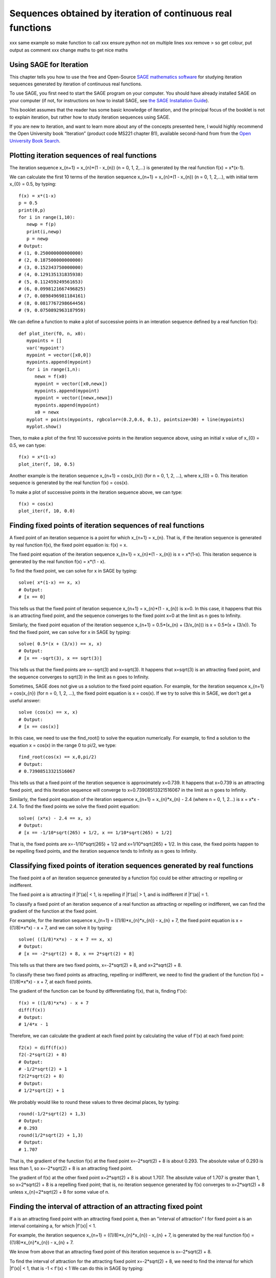 Sequences obtained by iteration of continuous real functions 
============================================================

xxx same example so make function to call
xxx ensure python not on multiple lines
xxx remove > so get colour, put output as comment
xxx change maths to get nice maths

Using SAGE for Iteration 
------------------------

This chapter tells you how to use the free and Open-Source `SAGE mathematics software <http://www.sagemath.org/>`_
for studying iteration sequences generated by iteration of continuous real functions.

To use SAGE, you first need to start the SAGE program on your computer.
You should have already installed SAGE on your computer (if not, for instructions on how to
install SAGE, see `the SAGE Installation Guide <http://www.sagemath.org/doc/installation/>`_).

This booklet assumes that the reader has some basic knowledge of iteration, 
and the principal focus of the booklet is not to explain iteration, 
but rather how to study iteration sequences using SAGE.

If you are new to iteration, and want to learn more about any of the concepts presented here, 
I would highly recommend the Open University book “Iteration” (product code MS221 chapter B1), available second-hand from from the 
`Open University Book Search <http://www.universitybooksearch.co.uk/>`_.

Plotting iteration sequences of real functions
----------------------------------------------

The iteration sequence x_{n+1} = x_{n}*(1 - x_{n}) (n = 0, 1, 2,...) is generated by the real function f(x) = x*(x-1).

We can calculate the first 10 terms of the iteration sequence x_{n+1} = x_{n}*(1 - x_{n}) (n = 0, 1, 2,...),
with initial term x_{0} = 0.5, by typing:

::

    f(x) = x*(1-x)       
    p = 0.5 
    print(0,p)
    for i in range(1,10):
       newp = f(p)
       print(i,newp)
       p = newp
    # Output: 
    # (1, 0.250000000000000)
    # (2, 0.187500000000000)
    # (3, 0.152343750000000)
    # (4, 0.129135131835938)
    # (5, 0.112459249561653)
    # (6, 0.0998121667496825)
    # (7, 0.0898496981184161)
    # (8, 0.0817767298664456)
    # (9, 0.0750892963187959)

We can define a function to make a plot of successive points in an interation sequence
defined by a real function f(x):

::

    def plot_iter(f0, n, x0):
       mypoints = [] 
       var('mypoint')
       mypoint = vector([x0,0]) 
       mypoints.append(mypoint)
       for i in range(1,n):
          newx = f(x0)
          mypoint = vector([x0,newx])
          mypoints.append(mypoint)
          mypoint = vector([newx,newx])
          mypoints.append(mypoint)
          x0 = newx
       myplot = points(mypoints, rgbcolor=(0.2,0.6, 0.1), pointsize=30) + line(mypoints)
       myplot.show()

Then, to make a plot of the first 10 successive points in the iteration sequence above, using
an initial x value of x_{0} = 0.5, we can type:

::

    f(x) = x*(1-x)  
    plot_iter(f, 10, 0.5) 
    
|image0|

Another example is the iteration sequence x_{n+1} = cos(x_{n}) (for n = 0, 1, 2, ...), where x_{0} = 0.
This iteration sequence is generated by the real function f(x) = cos(x).

To make a plot of successive points in the iteration sequence above, we can type:

::

    f(x) = cos(x)
    plot_iter(f, 10, 0.0) 

|image1|

Finding fixed points of iteration sequences of real functions
-------------------------------------------------------------

A fixed point of an iteration sequence is a point for which x_{n+1} = x_{n}. That is, if the
iteration sequence is generated by real function f(x), the fixed point equation is: f(x) = x.

The fixed point equation of the iteration sequence x_{n+1} = x_{n}*(1 - x_{n}) is x = x*(1-x). 
This iteration sequence is generated by the real function f(x) = x*(1 - x). 

To find the fixed point, we can solve for x in SAGE by typing:

::

    solve( x*(1-x) == x, x) 
    # Output: 
    # [x == 0] 

This tells us that the fixed point of iteration sequence x_{n+1} = x_{n}*(1 - x_{n}) is x=0. In this case, it happens that this is an attracting 
fixed point, and the sequence converges to the fixed point x=0 at the limit as n goes to Infinity.

Similarly, the fixed point equation of the iteration sequence x_{n+1} = 0.5*(x_{n} + (3/x_{n})) is x = 0.5*(x + (3/x)). To find the fixed point, we can solve
for x in SAGE by typing:

::

    solve( 0.5*(x + (3/x)) == x, x) 
    # Output: 
    # [x == -sqrt(3), x == sqrt(3)]

This tells us that the fixed points are x=-sqrt(3) and x=sqrt(3). It happens that x=sqrt(3) is an attracting fixed point, and the 
sequence converges to sqrt(3) in the limit as n goes to Infinity.

Sometimes, SAGE does not give us a solution to the fixed point equation. For example, for the iteration sequence x_{n+1} = cos(x_{n})
(for n = 0, 1, 2, ...), the fixed point equation is x = cos(x). If we try to solve this in SAGE, we don't get a useful answer:

::

    solve (cos(x) == x, x)
    # Output: 
    # [x == cos(x)]

In this case, we need to use the find_root() to solve the equation numerically. For example, to find
a solution to the equation x = cos(x) in the range 0 to pi/2, we type:

::

    find_root(cos(x) == x,0,pi/2)
    # Output: 
    # 0.73908513321516067

This tells us that a fixed point of the iteration sequence is approximately x=0.739. It happens that x=0.739 is an attracting fixed point,
and this iteration sequence will converge to x=0.73908513321516067 in the limit as n goes to Infinity. 
      
Similarly, the fixed point equation of the iteration sequence x_{n+1} = x_{n}*x_{n} - 2.4 (where n = 0, 1, 2...) is x = x*x - 2.4.
To find the fixed points we solve the fixed point equation:

::

    solve( (x*x) - 2.4 == x, x)
    # Output: 
    # [x == -1/10*sqrt(265) + 1/2, x == 1/10*sqrt(265) + 1/2]

That is, the fixed points are x=-1/10*sqrt(265) + 1/2 and x=1/10*sqrt(265) + 1/2. In this case, the fixed points happen to be repelling
fixed points, and the iteration sequence tends to Infinity as n goes to Infinity.

Classifying fixed points of iteration sequences generated by real functions
---------------------------------------------------------------------------

The fixed point a of an iteration sequence generated by a function f(x) 
could be either attracting or repelling or indifferent.

The fixed point a is attracting if \|f'\(a\)\| < 1, is repelling if \|f'\(a\)\| > 1, and
is indifferent if \|f'\(a)\| = 1.

To classify a fixed point of an iteration sequence of a real function as attracting or repelling or indifferent,
we can find the gradient of the function at the fixed point.

For example, for the iteration sequence x_{n+1} = ((1/8)*x_{n}*x_{n}) - x_{n} + 7, the fixed point equation is
x = ((1/8)*x*x) - x + 7, and we can solve it by typing:

::

    solve( ((1/8)*x*x) - x + 7 == x, x)
    # Output: 
    # [x == -2*sqrt(2) + 8, x == 2*sqrt(2) + 8]

This tells us that there are two fixed points, x=-2*sqrt(2) + 8, and x=2*sqrt(2) + 8.

To classify these two fixed points as attracting, repelling or indifferent, we need to find the gradient
of the function f(x) = ((1/8)*x*x) - x + 7, at each fixed points.

The gradient of the function can be found by differentiating f(x), that is, finding f'(x):
      
::

    f(x) = ((1/8)*x*x) - x + 7
    diff(f(x)) 
    # Output: 
    # 1/4*x - 1

Therefore, we can calculate the gradient at each fixed point by calculating the value of f'(x) at each
fixed point:

::

    f2(x) = diff(f(x)) 
    f2(-2*sqrt(2) + 8)
    # Output: 
    # -1/2*sqrt(2) + 1
    f2(2*sqrt(2) + 8)
    # Output: 
    # 1/2*sqrt(2) + 1

We probably would like to round these values to three decimal places, by typing:

::

    round(-1/2*sqrt(2) + 1,3)
    # Output: 
    # 0.293
    round(1/2*sqrt(2) + 1,3)
    # Output: 
    # 1.707

That is, the gradient of the function f(x) at the fixed point x=-2*sqrt(2) + 8
is about 0.293. The absolute value of 0.293 is less than 1, so x=-2*sqrt(2) + 8
is an attracting fixed point.

The gradient of f(x) at the other fixed point x=2*sqrt(2) + 8 is about 1.707.
The absolute value of 1.707 is greater than 1, so x=2*sqrt(2) + 8 is a repelling fixed point; that
is, no iteration sequence generated by f(x) converges to x=2*sqrt(2) + 8 unless x_{n}=2*sqrt(2) + 8 
for some value of n.

Finding the interval of attraction of an attracting fixed point
---------------------------------------------------------------

If a is an attracting fixed point with an attracting fixed point a, then an "interval of attraction"
I for fixed point a is an interval containing a, for which \|f\'(x)\| < 1. 

For example, the iteration sequence x_{n+1} = ((1/8)*x_{n}*x_{n}) - x_{n} + 7, is generated
by the real function f(x) = ((1/8)*x_{n}*x_{n}) - x_{n} + 7.

We know from above that an attracting fixed point of this iteration sequence is x=-2*sqrt(2) + 8.

To find the interval of attraction for the attracting fixed point x=-2*sqrt(2) + 8, we need to find
the interval for which \|f\'(x)\| < 1, that is -1 < f\'(x) < 1 We can do this in SAGE by typing:

::

    f(x) = ((1/8)*x*x) - x + 7
    f2(x) = diff(f(x)) 
    solve( -1 < f2(x), x)
    # Output: 
    # [[x > 0]]
    solve( f2(x) < 1, x)
    # Output: 
    # [[x < 8]]

Thus, an interval of attraction for the attracting fixed point x=-2*sqrt(2) + 8 is (0, 8). 

This means that if we start of with an initial value of x that is within this interval of attraction,
for example, x_{0} = 0, the iteration sequence x_{n+1} = ((1/8)*x_{n}*x_{n}) - x_{n} + 7, will
converge to the attracting fixed point -2*sqrt(2) + 8 (about 5.172). We can show this by plotting it:

::

    f(x) = ((1/8)*x*x) - x + 7 
    plot_iter(f, 10, 0.0)

|image2|

On the other hand, if we start with an initial value of x that is outside of the interval of attraction (0, 8),
for example, x_{0} = -3.5, then the iteration sequence will probably not converge. Let's make a plot to see:

::

    f(x) = ((1/8)*x*x) - x + 7 
    plot_iter(f, 8, -3.5)

|image3|

In this case, the picture shows that the iteration sequence seems to be increasing very rapidly, and probably
will tend to Infinity, as n goes to Infinity.

Finding two-cycles of an interation sequence generated using a real function
----------------------------------------------------------------------------

The numbers a and b form a "two-cycle" of a real function f(x) if: f(a) = b, and f(b) = a,
and a and b are distinct numbers.

For such a two-cycle, since f(b) = a, it is also true that f(f(a)) = a.
Likewise, since f(a) = b, it is also true that f(f(b)) = b. 

Therefore, to find the two-cycles of a real function f(x), we need to solve the two-cycle equation: f(f(x)) = x.

For example, to find the two-cycles of the function f(x) = -x^2 + 2x + 1, we can type in SAGE:

::

    f(x) = -(x*x) + (2*x) + 1
    solve( f(f(x)) == x, x)
    # Output: 
    # [x == 1, x == 2, x == -1/2*sqrt(5) + 1/2, x == 1/2*sqrt(5) + 1/2]
    round(-1/2*sqrt(5) + 1/2,3)
    # Output: 
    # -0.618
    round(1/2*sqrt(5) + 1/2,3)
    # Output: 
    # 1.618

We can check the answers by seeing the values of f(x) for each of the solutions:

::

    f(1)
    # Output: 
    # 2
    f(2)
    # Output: 
    #  1
    f(-1/2*sqrt(5) + 1/2)
    # Output: 
    # -1/4*(sqrt(5) - 1)^2 - sqrt(5) + 2
    round(-1/4*(sqrt(5) - 1)^2 - sqrt(5) + 2,3)
    # Output: 
    # -0.618
    f(1/2*sqrt(5) + 1/2)
    # Output: 
    # -1/4*(sqrt(5) + 1)^2 + sqrt(5) + 2
    round(-1/4*(sqrt(5) + 1)^2 + sqrt(5) + 2,3)
    # Output: 
    # 1.618

This tells us that a=2 and b=1 is a two-cycle of the function f(x) = -x^2 + 2x + 1.

In addition, -1/2*sqrt(5) + 1/2 is also a solution of the two-cycle equation f(f(x))=x, but is
not a two-cycle, as f(x) = x, that is, the iteration sequence does not cycle between two distinct values. 
This is also true for 1/2*sqrt(5) + 1/2.

Thus, the only proper two-cycle of the function f(x) is 1, 2.
This means that the iteration sequence x_{n+1} = -x_{n}^2 + 2*x_{n} + 1, generated by function f(x), will
alternate indefinitely between the values x=2 and x=1. We can investigate this by plotting the iteration
sequence in SAGE:

::

    f(x) = -(x*x) + (2*x) + 1
    plot_iter(f, 10, 2.0)

|image4|

In general, the solutions of the two-cycle equation f(f(x))=x are either fixed points of f(x) or
members of two-cycles of f(x).

Classifying two-cycles of interation sequences of real functions
----------------------------------------------------------------

A two-cycle a, b of an iteration sequence could be either attracting, repelling or indifferent.

If \|f'(a) * f'(b)\| < 1, the two-cycle is attracting, if \|f'(a) * f'(b)\| > 1, it is repelling,
and if \|f'(a) * f'(b)\| = 1, it is indifferent.

To find out, we find \|f\'(a) * f\'(b)\|. For example, to find out whether the two-cycle 1, 2 of 
f(x) = -x^2 + 2x + 1 is attracting, repelling or indifferent, we type:

::

    f(x) = -(x*x) + (2*x) + 1
    f2(x) = diff(f(x))
    f2(1) * f2(2) 
    # Output: 
    # 0

Here we find that \|f\'(a) * f\'(b)\| is 0, so the two-cycle 1, 2 is super-attracting. This means that
the iteration sequence generated by function f(x), which starts at a nearby x-value, 
is likely to converge very quickly to the two-cycle 1, 2. 

For example, if we start off with a nearby initial x-value of x_{0} = 2.5, let's see if the iteration sequence
converges to the two-cycle 1, 2:

::

    f(x) = -(x*x) + (2*x) + 1
    plot_iter(f, 30, 2.5)

|image5|

The picture shows that iteration sequence starting with x_{0} = 2.5 does indeed converge fairly quickly to the
super-attracting two-cycle 1, 2.

Finding p-cycles of a real function
-----------------------------------

Some real functions have cycles that are longer than two, for example, the cycle 
x_{n+1} = x_{n}^2 - 1.76 (n = 0, 1, 2...), where x_{0} = 0, has a three-cycle and
alternates between three numbers (approximately 1.3, 0.0, and -1.8). 

A real function that cycles between p numbers is said to have a p-cycle.

To find the p-cycles of a real function in SAGE, we can define a SAGE function to
find the p-cycles for us (thanks to D. S. McNeil and John Cremona of 
`the SAGE support mailing list <http://groups.google.com/group/sage-support/browse_thread/thread/6effba6eac2c5a4b>`_).
for help with this):

::

    def iter_apply(f0, n):
       fs = [f0()]
       for i in xrange(n-1):
          last = fs[-1]
          fs.append(f0(last))
       return fs 
    def find_pcycles(f0, n):
       fs = iter_apply(f0, n)
       req = fs[-1] == x # defining equation of the cycle
       roots = req.roots(ring=RR)
       for root, mult in roots:
          yield [fi(x=root) for fi in fs] 

We can use the function find_pcycles() to find cycles of length 1 of function f(x):

::

    f(x) = (x^2) - (176/100)
    list(find_pcycles(f, 1)) 
    # Output: 
    # [[-0.917744687875782], 
    #  [1.91774468787578]]

Similarly, we can find cycles of length 2 or 3:

::

    list(find_pcycles(f, 2))
    # Output:
    # [[0.504987562112089, -1.50498756211209], 
    #  [-0.917744687875782,-0.917744687875783], 
    #  [-1.50498756211209, 0.504987562112089],
    #  [1.91774468787578, 1.91774468787578]]
    list(find_pcycles(f, 3)) 
    # Output:
    #  [[1.33560128916887, 0.0238308036295500, -1.75943209279837],
    #   [1.27545967679485, -0.133202612870383, -1.74225706392450],
    #   [-0.917744687875782, -0.917744687875783, -0.917744687875782],
    #   [-1.74225706392451, 1.27545967679486, -0.133202612870348],
    #   [-1.75943209279837, 1.33560128916886, 0.0238308036295145],
    #   [-0.133202612870345, -1.74225706392451, 1.27545967679486],
    #   [0.0238308036295096, -1.75943209279837, 1.33560128916886],
    #   [1.91774468787578, 1.91774468787579, 1.91774468787579]]

One of the three-cycles found is 0.0238308036295096, -1.75943209279837, 1.33560128916886, which
is approximately 0.0, -1.8 and 1.3, as mentioned above.

Let's plot the iteration sequence:

::

    f(x) = (x^2) - (176/100)
    plot_iter(f, 30, 0.0)

|image6|

The picture shows that iteration sequence starting with x_{0} = 0.0 does indeed 
iterate between approximately 0.0, -1.8 and 1.3, in a three-cycle.

Links and Further Reading
-------------------------

Some links are included here for further reading.

For background reading on iteration, I would recommend the Open University book “Iteration” (product code MS221 chapter B1), available second-hand from from the 
`Open University Book Search <http://www.universitybooksearch.co.uk/>`_.

For an in-depth introduction to SAGE, see the `SAGE documentation website <http://www.sagemath.org/help.html#SageStandardDoc>`_.

Acknowledgements
----------------

Thank you to Noel O'Boyle for helping in using Sphinx, `http://sphinx.pocoo.org <http://sphinx.pocoo.org>`_, to create
this document, and github, `https://github.com/ <https://github.com/>`_, to store different versions of the document
as I was writing it, and readthedocs, `http://readthedocs.org/ <http://readthedocs.org/>`_, to build and distribute
this document.

Many of the examples in this document have been inspired by examples in the excellent Open University
book “Iteration” (product code MS221 chapter B1), available second-hand from from the 
`Open University Book Search <http://www.universitybooksearch.co.uk/>`_.

Contact
-------

I will be grateful if you will send me (`Avril Coghlan <http://www.ucc.ie/microbio/avrilcoghlan/>`_) corrections or suggestions for improvements to
my email address a.coghlan@ucc.ie 

License
-------

The content in this book is licensed under a `Creative Commons Attribution 3.0 License
<http://creativecommons.org/licenses/by/3.0/>`_.

.. |image0| image:: ../_static/image0.png
.. |image1| image:: ../_static/image1.png
.. |image2| image:: ../_static/image2.png
.. |image3| image:: ../_static/image3.png
.. |image4| image:: ../_static/image4.png
.. |image5| image:: ../_static/image5.png
.. |image6| image:: ../_static/image6.png
.. |image300| image:: ../_static/image1.png
            :width: 900



